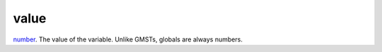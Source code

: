 value
====================================================================================================

`number`_. The value of the variable. Unlike GMSTs, globals are always numbers.

.. _`number`: ../../../lua/type/number.html
